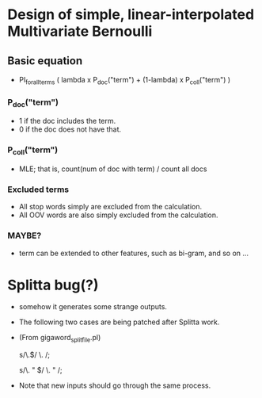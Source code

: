 * Design of simple, linear-interpolated Multivariate Bernoulli

** Basic equation 
- PI_for_all_terms ( lambda x P_doc("term") + (1-lambda) x P_coll("term") )

*** P_doc("term") 
- 1 if the doc includes the term.  
- 0 if the doc does not have that. 

*** P_coll("term") 
- MLE; that is, count(num of doc with term) / count all docs

*** Excluded terms 
- All stop words simply are excluded from the calculation. 
- All OOV words are also simply excluded from the calculation. 

*** MAYBE? 
- term can be extended to other features, such as bi-gram, and so on ... 

* Splitta bug(?) 

- somehow it generates some strange outputs. 
- The following two cases are being patched after Splitta work. 
- (From gigaword_split_file.pl) 
    # fixing tokenization error of Splitta (the end of sentence) 
    # case 1) Period (\w.$) at the end  -> (\w .$) 
    s/\.$/ \. /; 
    # case 2) Period space quote (\w. " $) at the end. -> (\w . " $) 
    s/\. " $/ \. " /;

- Note that new inputs should go through the same process. 
